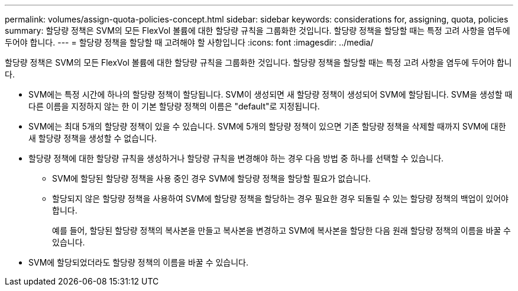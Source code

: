 ---
permalink: volumes/assign-quota-policies-concept.html 
sidebar: sidebar 
keywords: considerations for, assigning, quota, policies 
summary: 할당량 정책은 SVM의 모든 FlexVol 볼륨에 대한 할당량 규칙을 그룹화한 것입니다. 할당량 정책을 할당할 때는 특정 고려 사항을 염두에 두어야 합니다. 
---
= 할당량 정책을 할당할 때 고려해야 할 사항입니다
:icons: font
:imagesdir: ../media/


[role="lead"]
할당량 정책은 SVM의 모든 FlexVol 볼륨에 대한 할당량 규칙을 그룹화한 것입니다. 할당량 정책을 할당할 때는 특정 고려 사항을 염두에 두어야 합니다.

* SVM에는 특정 시간에 하나의 할당량 정책이 할당됩니다. SVM이 생성되면 새 할당량 정책이 생성되어 SVM에 할당됩니다. SVM을 생성할 때 다른 이름을 지정하지 않는 한 이 기본 할당량 정책의 이름은 "default"로 지정됩니다.
* SVM에는 최대 5개의 할당량 정책이 있을 수 있습니다. SVM에 5개의 할당량 정책이 있으면 기존 할당량 정책을 삭제할 때까지 SVM에 대한 새 할당량 정책을 생성할 수 없습니다.
* 할당량 정책에 대한 할당량 규칙을 생성하거나 할당량 규칙을 변경해야 하는 경우 다음 방법 중 하나를 선택할 수 있습니다.
+
** SVM에 할당된 할당량 정책을 사용 중인 경우 SVM에 할당량 정책을 할당할 필요가 없습니다.
** 할당되지 않은 할당량 정책을 사용하여 SVM에 할당량 정책을 할당하는 경우 필요한 경우 되돌릴 수 있는 할당량 정책의 백업이 있어야 합니다.
+
예를 들어, 할당된 할당량 정책의 복사본을 만들고 복사본을 변경하고 SVM에 복사본을 할당한 다음 원래 할당량 정책의 이름을 바꿀 수 있습니다.



* SVM에 할당되었더라도 할당량 정책의 이름을 바꿀 수 있습니다.

